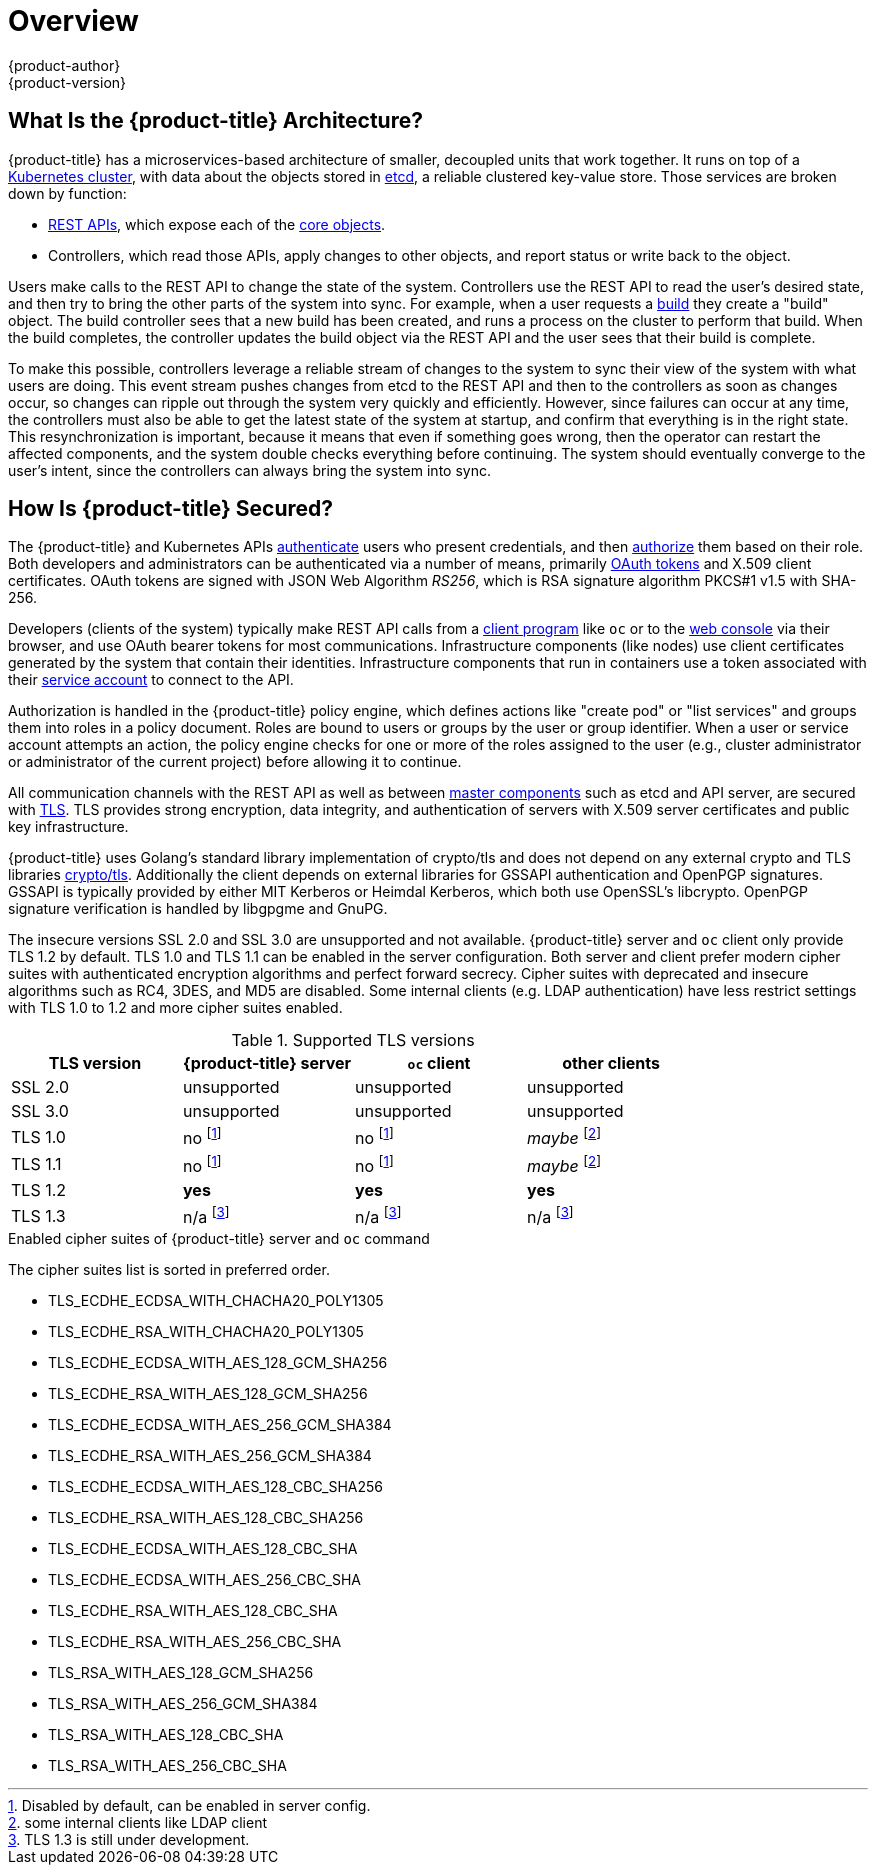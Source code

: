 [[architecture-index]]
= Overview
{product-author}
{product-version}
:data-uri:
:icons:
:experimental:
:linkattrs:

ifdef::openshift-origin,openshift-online,openshift-enterprise,openshift-dedicated[]
OpenShift v3 is a layered system designed to expose underlying Docker-formatted
container image and Kubernetes concepts as accurately as possible, with a focus
on easy composition of applications by a developer. For example, install Ruby,
push code, and add MySQL.

Unlike OpenShift v2, more flexibility of configuration is exposed after creation
in all aspects of the model. The concept of an application as a separate object
is removed in favor of more flexible composition of "services", allowing two web
containers to reuse a database or expose a database directly to the edge of the
network.
endif::[]
ifdef::atomic-registry[]
{product-title} is based on OpenShift technology which features an
embedded registry based on the upstream
link:https://github.com/docker/distribution[Docker Distribution,
role="external", window="_blank"] library. {product-title} provides the
following capabilities:

* A user-focused xref:infrastructure_components/web_console.adoc#architecture-infrastructure-components-web-console[web console].
* Global xref:additional_concepts/authentication.adoc#architecture-additional-concepts-authentication[identity provider authentication].
* A xref:core_concepts/projects_and_users.adoc#architecture-core-concepts-projects-and-users[project namespace] model to
enable teams to collaborate through xref:additional_concepts/authorization.adoc#architecture-additional-concepts-authorization[role-based access control (RBAC)]
authorization.
* A xref:infrastructure_components/kubernetes_infrastructure.adoc#architecture-infrastructure-components-kubernetes-infrastructure[Kubernetes-based cluster]
to manage services.
* An image abstraction called xref:core_concepts/builds_and_image_streams.adoc#architecture-core-concepts-builds-and-image-streams[image streams] to enhance image management.

endif::[]
ifdef::openshift-origin,openshift-online,openshift-enterprise,openshift-dedicated[]

== What Are the Layers?

The Docker service provides the abstraction for packaging and creating
Linux-based, lightweight
xref:core_concepts/containers_and_images.adoc#containers[container images]. Kubernetes
provides the
xref:infrastructure_components/kubernetes_infrastructure.adoc#architecture-infrastructure-components-kubernetes-infrastructure[cluster management] and orchestrates containers on multiple hosts.

{product-title} adds:

- Source code management,
xref:core_concepts/builds_and_image_streams.adoc#builds[builds], and
xref:core_concepts/deployments.adoc#architecture-core-concepts-deployments[deployments] for developers
- Managing and promoting
xref:core_concepts/containers_and_images.adoc#docker-images[images] at scale
as they flow through your system
- Application management at scale
- Team and user tracking for organizing a large developer organization

.{product-title} Architecture Overview
image::architecture_overview.png[{product-title} Architecture Overview]
endif::[]

== What Is the {product-title} Architecture?

{product-title} has a microservices-based architecture of smaller, decoupled units
that work together. It runs on top of a
xref:infrastructure_components/kubernetes_infrastructure.adoc#architecture-infrastructure-components-kubernetes-infrastructure[Kubernetes
cluster], with data about the objects stored in
xref:infrastructure_components/kubernetes_infrastructure.adoc#master[etcd], a
reliable clustered key-value store. Those services are broken down by function:

- xref:../rest_api/index.adoc#rest-api-index[REST APIs], which expose each of the
xref:core_concepts/index.adoc#architecture-core-concepts-index[core objects].
- Controllers, which read those APIs, apply changes to other objects, and report
status or write back to the object.

Users make calls to the REST API to change the state of the system. Controllers
use the REST API to read the user's desired state, and then try to bring the
other parts of the system into sync. For example, when a user requests a
xref:core_concepts/builds_and_image_streams.adoc#builds[build] they create a
"build" object. The build controller sees that a new build has been created, and
runs a process on the cluster to perform that build. When the build completes,
the controller updates the build object via the REST API and the user sees that
their build is complete.

ifdef::openshift-origin,openshift-online,openshift-enterprise,openshift-dedicated[]
The controller pattern means that much of the functionality in {product-title}
is extensible. The way that builds are run and launched can be customized
independently of how images are managed, or how
xref:core_concepts/deployments.adoc#architecture-core-concepts-deployments[deployments] happen. The controllers are
performing the "business logic" of the system, taking user actions and
transforming them into reality. By customizing those controllers or replacing
them with your own logic, different behaviors can be implemented. From a system
administration perspective, this also means the API can be used to script common
administrative actions on a repeating schedule. Those scripts are also
controllers that watch for changes and take action. {product-title} makes the
ability to customize the cluster in this way a first-class behavior.
endif::[]

To make this possible, controllers leverage a reliable stream of changes to the
system to sync their view of the system with what users are doing. This event
stream pushes changes from etcd to the REST API and then to the controllers as
soon as changes occur, so changes can ripple out through the system very quickly
and efficiently. However, since failures can occur at any time, the controllers
must also be able to get the latest state of the system at startup, and confirm
that everything is in the right state. This resynchronization is important,
because it means that even if something goes wrong, then the operator can
restart the affected components, and the system double checks everything before
continuing. The system should eventually converge to the user's intent, since
the controllers can always bring the system into sync.

== How Is {product-title} Secured?

The {product-title} and Kubernetes APIs
xref:additional_concepts/authentication.adoc#architecture-additional-concepts-authentication[authenticate] users who present
credentials, and then xref:additional_concepts/authorization.adoc#architecture-additional-concepts-authorization[authorize]
them based on their role. Both developers and administrators can be
authenticated via a number of means, primarily
xref:additional_concepts/authentication.adoc#oauth[OAuth tokens] and X.509
client certificates. OAuth tokens are signed with JSON Web Algorithm
_RS256_, which is RSA signature algorithm PKCS#1 v1.5 with SHA-256.

Developers (clients of the system) typically make REST API calls from a
xref:../cli_reference/index.adoc#cli-reference-index[client program] like `oc` or to the
xref:infrastructure_components/web_console.adoc#architecture-infrastructure-components-web-console[web console] via their browser,
and use OAuth bearer tokens for most communications. Infrastructure components
(like nodes) use client certificates generated by the system that contain their
identities. Infrastructure components that run in containers use a token
associated with their xref:../dev_guide/service_accounts.adoc#dev-guide-service-accounts[service account]
to connect to the API.

Authorization is handled in the {product-title} policy engine, which defines
actions like "create pod" or "list services" and groups them into roles in a
policy document. Roles are bound to users or groups by the user or group
identifier. When a user or service account attempts an action, the policy engine
checks for one or more of the roles assigned to the user (e.g., cluster
administrator or administrator of the current project) before allowing it to
continue.

ifdef::openshift-origin,openshift-online,openshift-enterprise[]
Since every container that runs on the cluster is associated with a service
account, it is also possible to associate
xref:../dev_guide/secrets.adoc#dev-guide-secrets[secrets] to those service accounts and have them
automatically delivered into the container. This enables the infrastructure to
manage secrets for pulling and pushing images, builds, and the deployment
components, and also allows application code to easily leverage those secrets.
endif::[]

All communication channels with the REST API as well as between
xref:infrastructure_components/kubernetes_infrastructure.adoc#master-components[master components]
such as etcd and API server, are secured with
link:https://en.wikipedia.org/wiki/Transport_Layer_Security[TLS]. TLS
provides strong encryption, data integrity, and authentication of servers with
X.509 server certificates and public key infrastructure.
ifdef::openshift-origin,openshift-enterprise,openshift-dedicated[]
By default, a new internal PKI is created for each deployment of {product-title}.
xref:../install_config/certificate_customization.adoc#install-config-certificate-customization[Custom certificates]
for public hosts are supported as well. The internal PKI uses 2048 bit RSA keys
and SHA-256 signatures.
endif::[]

{product-title} uses Golang’s standard library implementation of crypto/tls and
does not depend on any external crypto and TLS libraries link:https://golang.org/pkg/crypto/tls/[crypto/tls].
Additionally the client depends on external libraries for GSSAPI authentication
and OpenPGP signatures. GSSAPI is typically provided by either
MIT Kerberos or Heimdal Kerberos, which both use OpenSSL's libcrypto. OpenPGP
signature verification is handled by libgpgme and GnuPG.

The insecure versions SSL 2.0 and SSL 3.0 are unsupported and not available.
{product-title} server and `oc` client only provide TLS 1.2 by default. TLS
1.0 and TLS 1.1 can be enabled in the server configuration. Both server and
client prefer modern cipher suites with authenticated encryption algorithms
and perfect forward secrecy. Cipher suites with deprecated and insecure algorithms
such as RC4, 3DES, and MD5 are disabled. Some internal clients (e.g. LDAP authentication)
have less restrict settings with TLS 1.0 to 1.2 and more cipher suites enabled.

.Supported TLS versions
[cols="4*", options="header"]
|===
|TLS version
|{product-title} server
|`oc` client
|other clients

|SSL 2.0
|unsupported
|unsupported
|unsupported

|SSL 3.0
|unsupported
|unsupported
|unsupported

|TLS 1.0
|no footnoteref:[tlsconfig,Disabled by default, can be enabled in server config.]
|no footnoteref:[tlsconfig]
|_maybe_ footnoteref:[otherclient,some internal clients like LDAP client]

|TLS 1.1
|no footnoteref:[tlsconfig]
|no footnoteref:[tlsconfig]
|_maybe_ footnoteref:[otherclient]

|TLS 1.2
|*yes*
|*yes*
|*yes*

|TLS 1.3
|n/a footnoteref:[tls13,TLS 1.3 is still under development.]
|n/a footnoteref:[tls13]
|n/a footnoteref:[tls13]
|===

.Enabled cipher suites of {product-title} server and `oc` command

The cipher suites list is sorted in preferred order.

* TLS_ECDHE_ECDSA_WITH_CHACHA20_POLY1305
* TLS_ECDHE_RSA_WITH_CHACHA20_POLY1305
* TLS_ECDHE_ECDSA_WITH_AES_128_GCM_SHA256
* TLS_ECDHE_RSA_WITH_AES_128_GCM_SHA256
* TLS_ECDHE_ECDSA_WITH_AES_256_GCM_SHA384
* TLS_ECDHE_RSA_WITH_AES_256_GCM_SHA384
* TLS_ECDHE_ECDSA_WITH_AES_128_CBC_SHA256
* TLS_ECDHE_RSA_WITH_AES_128_CBC_SHA256
* TLS_ECDHE_ECDSA_WITH_AES_128_CBC_SHA
* TLS_ECDHE_ECDSA_WITH_AES_256_CBC_SHA
* TLS_ECDHE_RSA_WITH_AES_128_CBC_SHA
* TLS_ECDHE_RSA_WITH_AES_256_CBC_SHA
* TLS_RSA_WITH_AES_128_GCM_SHA256
* TLS_RSA_WITH_AES_256_GCM_SHA384
* TLS_RSA_WITH_AES_128_CBC_SHA
* TLS_RSA_WITH_AES_256_CBC_SHA
